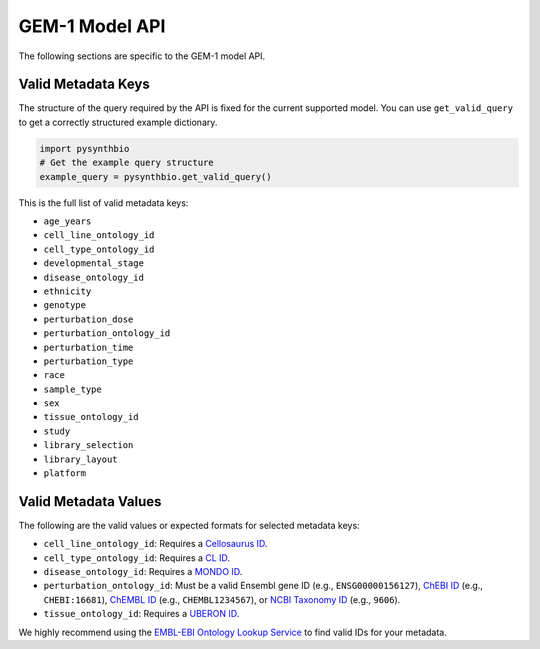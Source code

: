 GEM-1 Model API
===============

The following sections are specific to the GEM-1 model API.


Valid Metadata Keys
^^^^^^^^^^^^^^^^^^^

The structure of the query required by the API is fixed for the current supported model.
You can use ``get_valid_query`` to get a correctly structured example dictionary.

.. code-block:: python

    import pysynthbio
    # Get the example query structure
    example_query = pysynthbio.get_valid_query()

This is the full list of valid metadata keys:

- ``age_years``
- ``cell_line_ontology_id``
- ``cell_type_ontology_id``
- ``developmental_stage``
- ``disease_ontology_id``
- ``ethnicity``
- ``genotype``
- ``perturbation_dose``
- ``perturbation_ontology_id``
- ``perturbation_time``
- ``perturbation_type``
- ``race``
- ``sample_type``
- ``sex``
- ``tissue_ontology_id``
- ``study``
- ``library_selection``
- ``library_layout``
- ``platform``

Valid Metadata Values
^^^^^^^^^^^^^^^^^^^^^

The following are the valid values or expected formats for selected metadata keys:

- ``cell_line_ontology_id``: Requires a `Cellosaurus ID <https://www.cellosaurus.org/>`_.
- ``cell_type_ontology_id``: Requires a `CL ID <https://www.ebi.ac.uk/ols/ontologies/cl>`_.
- ``disease_ontology_id``: Requires a `MONDO ID <https://www.ebi.ac.uk/ols/ontologies/mondo>`_.
- ``perturbation_ontology_id``: Must be a valid Ensembl gene ID (e.g., ``ENSG00000156127``), `ChEBI ID <https://www.ebi.ac.uk/chebi/>`_ (e.g., ``CHEBI:16681``), `ChEMBL ID <https://www.ebi.ac.uk/chembl/>`_ (e.g., ``CHEMBL1234567``), or `NCBI Taxonomy ID <https://www.ncbi.nlm.nih.gov/taxonomy>`_ (e.g., ``9606``).
- ``tissue_ontology_id``: Requires a `UBERON ID <https://www.ebi.ac.uk/ols/ontologies/uberon>`_.

We highly recommend using the `EMBL-EBI Ontology Lookup Service <https://www.ebi.ac.uk/ols4/>`_ to find valid IDs for your metadata.